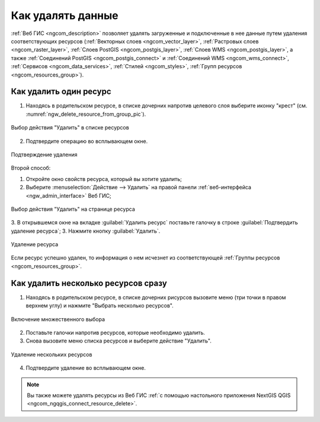 .. _ngcom_resource_delete:

Как удалять данные
======================================

:ref:`Веб ГИС <ngcom_description>` позволяет удалять загруженные и подключенные в нее данные путем удаления соответствующих ресурсов (:ref:`Векторных слоев <ngcom_vector_layer>`, :ref:`Растровых слоев <ngcom_raster_layer>`, :ref:`Слоев PostGIS <ngcom_postgis_layer>`, :ref:`Слоев WMS <ngcom_postgis_layer>`, а также :ref:`Соединений PostGIS <ngcom_postgis_connect>` и :ref:`Соединений WMS <ngcom_wms_connect>`, :ref:`Сервисов <ngcom_data_services>`, :ref:`Стилей <ngcom_styles>`, :ref:`Групп ресурсов <ngcom_resources_group>`). 

Как удалить один ресурс
~~~~~~~~~~~~~~~~~~~~~~~~~~

1. Находясь в родительском ресурсе, в списке дочерних напротив целевого слоя выберите иконку "крест" (см. :numref:`ngw_delete_resource_from_group_pic`).

.. figure:: _static/ngw_delete_resource_from_group_ru.png
   :name: ngw_delete_resource_from_group_pic
   :align: center
   :width: 20cm

   Выбор действия "Удалить" в списке ресурсов

2. Подтвердите операцию во всплывающем окне.

.. figure:: _static/ngw_deletion_resource_from_group_ru.png
   :name: ngw_deletion_resource_from_group_pic
   :align: center
   :width: 20cm

   Подтверждение удаления

Второй способ:

1. Откройте окно свойств ресурса, который вы хотите удалить;
2. Выберите :menuselection:`Действие --> Удалить` на правой панели :ref:`веб-интерфейса <ngw_admin_interface>` Веб ГИС;

.. figure:: _static/ngw_window_update_delete_resource_rus_2.png
   :name: ngw_window_update_delete_resource
   :align: center
   :width: 20cm

   Выбор действия "Удалить" на странице ресурса

3. В открывшемся окне на вкладке :guilabel:`Удалить ресурс` поставьте галочку в строке :guilabel:`Подтвердить удаление ресурса`;
3. Нажмите кнопку :guilabel:`Удалить`. 

.. figure:: _static/ngw_deletion_resource_rus_2.png
   :name: ngw_deletion_resource
   :align: center
   :width: 20cm

   Удаление ресурса

Если ресурс успешно удален, то информация о нем исчезнет из соответствующей :ref:`Группы ресурсов <ngcom_resources_group>`.

Как удалить несколько ресурсов сразу
~~~~~~~~~~~~~~~~~~~~~~~~~~~~~~~~~~~

1. Находясь в родительском ресурсе, в списке дочерних рисурсов вызовите меню (три точки в правом верхнем углу) и нажмите "Выбрать несколько ресурсов".

.. figure:: _static/select_multiple_enable_ru.png
   :name: select_multiple_enable_pic
   :align: center
   :width: 20cm
   
   Включение множественного выбора

2. Поставьте галочки напротив ресурсов, которые необходимо удалить.
3. Снова вызовите меню списка ресурсов и выберите действие "Удалить". 

.. figure:: _static/delete_selected_multiple_ru.png
   :name: delete_selected_multiple_pic
   :align: center
   :width: 20cm
   
   Удаление нескольких ресурсов

4. Подтвердите удаление во всплывающем окне.



.. note:: 
	Вы также можете удалять ресурсы из Веб ГИС :ref:`с помощью настольного приложения NextGIS QGIS <ngcom_ngqgis_connect_resource_delete>`.
